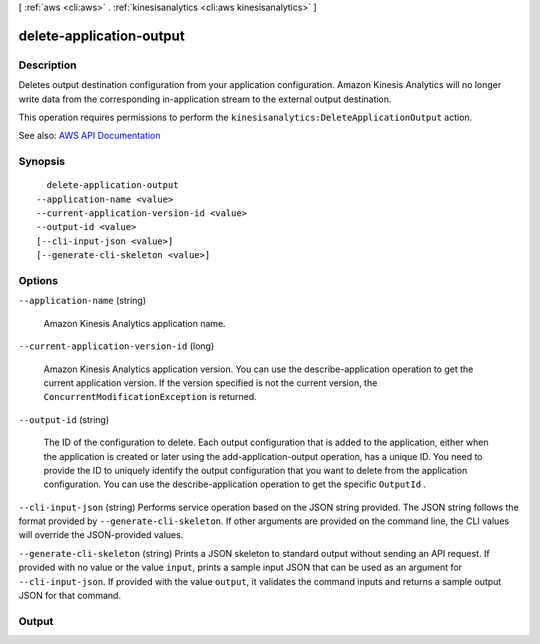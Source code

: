 [ :ref:`aws <cli:aws>` . :ref:`kinesisanalytics <cli:aws kinesisanalytics>` ]

.. _cli:aws kinesisanalytics delete-application-output:


*************************
delete-application-output
*************************



===========
Description
===========



Deletes output destination configuration from your application configuration. Amazon Kinesis Analytics will no longer write data from the corresponding in-application stream to the external output destination.

 

This operation requires permissions to perform the ``kinesisanalytics:DeleteApplicationOutput`` action.



See also: `AWS API Documentation <https://docs.aws.amazon.com/goto/WebAPI/kinesisanalytics-2015-08-14/DeleteApplicationOutput>`_


========
Synopsis
========

::

    delete-application-output
  --application-name <value>
  --current-application-version-id <value>
  --output-id <value>
  [--cli-input-json <value>]
  [--generate-cli-skeleton <value>]




=======
Options
=======

``--application-name`` (string)


  Amazon Kinesis Analytics application name.

  

``--current-application-version-id`` (long)


  Amazon Kinesis Analytics application version. You can use the  describe-application operation to get the current application version. If the version specified is not the current version, the ``ConcurrentModificationException`` is returned. 

  

``--output-id`` (string)


  The ID of the configuration to delete. Each output configuration that is added to the application, either when the application is created or later using the  add-application-output operation, has a unique ID. You need to provide the ID to uniquely identify the output configuration that you want to delete from the application configuration. You can use the  describe-application operation to get the specific ``OutputId`` . 

  

``--cli-input-json`` (string)
Performs service operation based on the JSON string provided. The JSON string follows the format provided by ``--generate-cli-skeleton``. If other arguments are provided on the command line, the CLI values will override the JSON-provided values.

``--generate-cli-skeleton`` (string)
Prints a JSON skeleton to standard output without sending an API request. If provided with no value or the value ``input``, prints a sample input JSON that can be used as an argument for ``--cli-input-json``. If provided with the value ``output``, it validates the command inputs and returns a sample output JSON for that command.



======
Output
======

